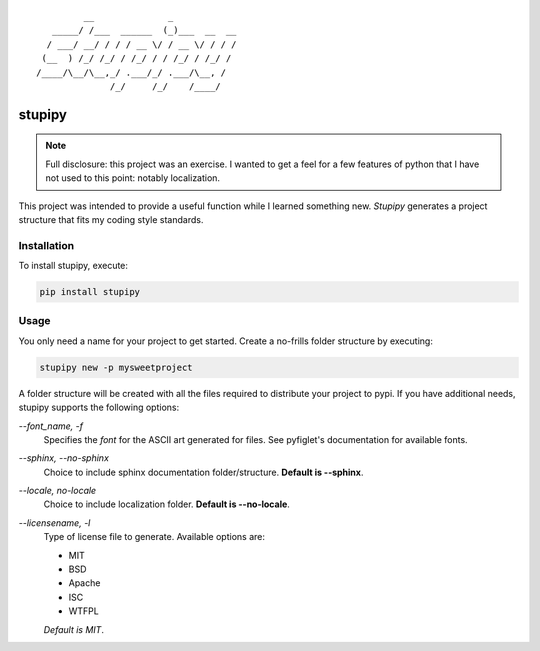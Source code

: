 ::

             __              _
       _____/ /___  ______  (_)___  __  __
      / ___/ __/ / / / __ \/ / __ \/ / / /
     (__  ) /_/ /_/ / /_/ / / /_/ / /_/ /
    /____/\__/\__,_/ .___/_/ .___/\__, /
                  /_/     /_/    /____/


*******************************************************************************
stupipy
*******************************************************************************

.. note::
  Full disclosure: this project was an exercise. I wanted to get a feel for a
  few features of python that I have not used to this point: notably
  localization.

This project was intended to provide a useful function while I learned
something new. *Stupipy* generates a project structure that fits my coding
style standards.

Installation
###############################################################################

To install stupipy, execute:

.. code-block:: console

  pip install stupipy


Usage
###############################################################################

You only need a name for your project to get started. Create a no-frills
folder structure by executing:

.. code-block:: console

  stupipy new -p mysweetproject

A folder structure will be created with all the files required to distribute
your project to pypi. If you have additional needs, stupipy supports the
following options:

`--font_name, -f`
  Specifies the *font* for the ASCII art generated for files. See pyfiglet's
  documentation for available fonts.
`--sphinx, --no-sphinx`
  Choice to include sphinx documentation folder/structure. **Default is
  --sphinx**.
`--locale, no-locale`
  Choice to include localization folder. **Default is --no-locale**.
`--licensename, -l`
  Type of license file to generate. Available options are:

  * MIT
  * BSD
  * Apache
  * ISC
  * WTFPL

  *Default is MIT*.
